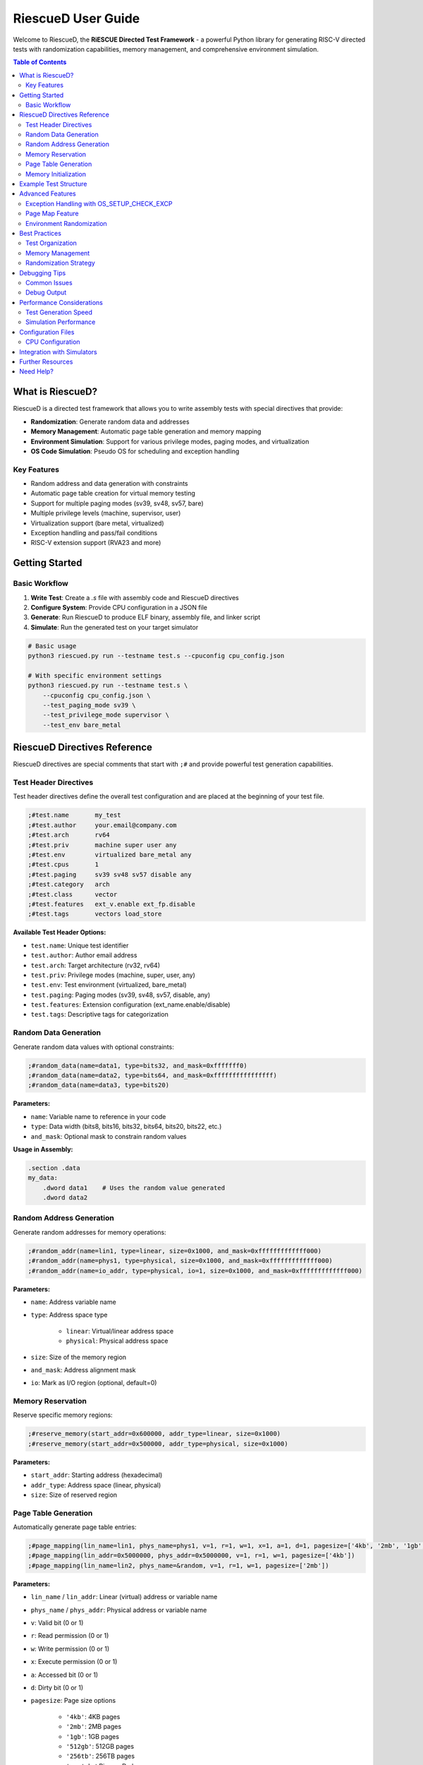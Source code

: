 RiescueD User Guide
===================

Welcome to RiescueD, the **RiESCUE Directed Test Framework** - a powerful Python library for generating RISC-V directed tests with randomization capabilities, memory management, and comprehensive environment simulation.

.. contents:: Table of Contents
    :local:
    :depth: 2

What is RiescueD?
-----------------

RiescueD is a directed test framework that allows you to write assembly tests with special directives that provide:

- **Randomization**: Generate random data and addresses
- **Memory Management**: Automatic page table generation and memory mapping
- **Environment Simulation**: Support for various privilege modes, paging modes, and virtualization
- **OS Code Simulation**: Pseudo OS for scheduling and exception handling

Key Features
~~~~~~~~~~~~

- Random address and data generation with constraints
- Automatic page table creation for virtual memory testing
- Support for multiple paging modes (sv39, sv48, sv57, bare)
- Multiple privilege levels (machine, supervisor, user)
- Virtualization support (bare metal, virtualized)
- Exception handling and pass/fail conditions
- RISC-V extension support (RVA23 and more)

Getting Started
---------------

Basic Workflow
~~~~~~~~~~~~~~

1. **Write Test**: Create a `.s` file with assembly code and RiescueD directives
2. **Configure System**: Provide CPU configuration in a JSON file
3. **Generate**: Run RiescueD to produce ELF binary, assembly file, and linker script
4. **Simulate**: Run the generated test on your target simulator

.. code-block:: bash

    # Basic usage
    python3 riescued.py run --testname test.s --cpuconfig cpu_config.json

    # With specific environment settings
    python3 riescued.py run --testname test.s \
        --cpuconfig cpu_config.json \
        --test_paging_mode sv39 \
        --test_privilege_mode supervisor \
        --test_env bare_metal

RiescueD Directives Reference
-----------------------------

RiescueD directives are special comments that start with ``;#`` and provide powerful test generation capabilities.

Test Header Directives
~~~~~~~~~~~~~~~~~~~~~~

Test header directives define the overall test configuration and are placed at the beginning of your test file.

.. code-block:: asm

    ;#test.name       my_test
    ;#test.author     your.email@company.com
    ;#test.arch       rv64
    ;#test.priv       machine super user any
    ;#test.env        virtualized bare_metal any
    ;#test.cpus       1
    ;#test.paging     sv39 sv48 sv57 disable any
    ;#test.category   arch
    ;#test.class      vector
    ;#test.features   ext_v.enable ext_fp.disable
    ;#test.tags       vectors load_store

**Available Test Header Options:**

- ``test.name``: Unique test identifier
- ``test.author``: Author email address
- ``test.arch``: Target architecture (rv32, rv64)
- ``test.priv``: Privilege modes (machine, super, user, any)
- ``test.env``: Test environment (virtualized, bare_metal)
- ``test.paging``: Paging modes (sv39, sv48, sv57, disable, any)
- ``test.features``: Extension configuration (ext_name.enable/disable)
- ``test.tags``: Descriptive tags for categorization

Random Data Generation
~~~~~~~~~~~~~~~~~~~~~~

Generate random data values with optional constraints:

.. code-block:: asm

    ;#random_data(name=data1, type=bits32, and_mask=0xfffffff0)
    ;#random_data(name=data2, type=bits64, and_mask=0xffffffffffffffff)
    ;#random_data(name=data3, type=bits20)

**Parameters:**

- ``name``: Variable name to reference in your code
- ``type``: Data width (bits8, bits16, bits32, bits64, bits20, bits22, etc.)
- ``and_mask``: Optional mask to constrain random values

**Usage in Assembly:**

.. code-block:: asm

    .section .data
    my_data:
        .dword data1    # Uses the random value generated
        .dword data2

Random Address Generation
~~~~~~~~~~~~~~~~~~~~~~~~~

Generate random addresses for memory operations:

.. code-block:: asm

    ;#random_addr(name=lin1, type=linear, size=0x1000, and_mask=0xfffffffffffff000)
    ;#random_addr(name=phys1, type=physical, size=0x1000, and_mask=0xfffffffffffff000)
    ;#random_addr(name=io_addr, type=physical, io=1, size=0x1000, and_mask=0xfffffffffffff000)

**Parameters:**

- ``name``: Address variable name
- ``type``: Address space type

    - ``linear``: Virtual/linear address space
    - ``physical``: Physical address space

- ``size``: Size of the memory region
- ``and_mask``: Address alignment mask
- ``io``: Mark as I/O region (optional, default=0)

Memory Reservation
~~~~~~~~~~~~~~~~~~

Reserve specific memory regions:

.. code-block:: asm

    ;#reserve_memory(start_addr=0x600000, addr_type=linear, size=0x1000)
    ;#reserve_memory(start_addr=0x500000, addr_type=physical, size=0x1000)

**Parameters:**

- ``start_addr``: Starting address (hexadecimal)
- ``addr_type``: Address space (linear, physical)
- ``size``: Size of reserved region

Page Table Generation
~~~~~~~~~~~~~~~~~~~~~

Automatically generate page table entries:

.. code-block:: asm

    ;#page_mapping(lin_name=lin1, phys_name=phys1, v=1, r=1, w=1, x=1, a=1, d=1, pagesize=['4kb', '2mb', '1gb', '512gb', '256tb', 'any'])
    ;#page_mapping(lin_addr=0x5000000, phys_addr=0x5000000, v=1, r=1, w=1, pagesize=['4kb'])
    ;#page_mapping(lin_name=lin2, phys_name=&random, v=1, r=1, w=1, pagesize=['2mb'])

**Parameters:**

- ``lin_name`` / ``lin_addr``: Linear (virtual) address or variable name
- ``phys_name`` / ``phys_addr``: Physical address or variable name
- ``v``: Valid bit (0 or 1)
- ``r``: Read permission (0 or 1)
- ``w``: Write permission (0 or 1)
- ``x``: Execute permission (0 or 1)
- ``a``: Accessed bit (0 or 1)
- ``d``: Dirty bit (0 or 1)
- ``pagesize``: Page size options

    - ``'4kb'``: 4KB pages
    - ``'2mb'``: 2MB pages
    - ``'1gb'``: 1GB pages
    - ``'512gb'``: 512GB pages
    - ``'256tb'``: 256TB pages
    - ``'any'``: Let RiescueD choose

**Special Values:**

- ``&random``: Use a random physical address
- ``modify_pt=1``: Allow modification of page table entry during test. Creats page pointing to each level of the page table. These pages can be used to read the page table entries to do read modified write to pagetables.

Memory Initialization
~~~~~~~~~~~~~~~~~~~~~

Initialize memory sections with data:

.. code-block:: asm

    ;#init_memory @section_name
    .section .section_name, "aw"
        .dword data1
        .dword data2

This directive initializes the memory region with the specified data.

Example Test Structure
----------------------

Here's a complete example showing how to structure a RiescueD test:

.. code-block:: asm

    ;#test.name       load_store_test
    ;#test.author     developer@company.com
    ;#test.arch       rv64
    ;#test.priv       supervisor
    ;#test.env        virtualized
    ;#test.cpus       1
    ;#test.paging     sv39
    ;#test.category   memory
    ;#test.class      load_store
    ;#test.features   ext_i.enable
    ;#test.tags       load store virtual_memory
    ;#test.summary    Test load/store operations with virtual memory

    #####################
    # Random Data Generation
    #####################
    ;#random_data(name=test_data1, type=bits64, and_mask=0xffffffffffffffff)
    ;#random_data(name=test_data2, type=bits32, and_mask=0xfffffff0)

    #####################
    # Address Generation and Page Mapping
    #####################
    ;#random_addr(name=data_region, type=linear, size=0x2000, and_mask=0xfffffffffffff000)
    ;#random_addr(name=data_phys, type=physical, size=0x2000, and_mask=0xfffffffffffff000)
    ;#page_mapping(lin_name=data_region, phys_name=data_phys, v=1, r=1, w=1, pagesize=['4kb'])

    ;#reserve_memory(start_addr=0x10000000, addr_type=linear, size=0x1000)
    ;#page_mapping(lin_addr=0x10000000, phys_name=&random, v=1, r=1, w=1, pagesize=['4kb'])

    .section .code, "ax"

    #####################
    # Test Setup
    #####################
    test_setup:
        # Executed before each test, exactly once
        li t0, 0x12345678
        j test01

    #####################
    # Discrete Tests
    #####################
    ;#discrete_test(test=test01)
    test01:
        # Load from virtual address
        li t1, data_region
        ld t2, 0(t1)

        # Store to virtual address
        sd t0, 8(t1)

        # Verify the store
        ld t3, 8(t1)
        beq t0, t3, test01_pass
        j failed

    test01_pass:
        j passed

    #####################
    # Test Cleanup
    #####################
    test_cleanup:
        # Executed after all tests are run, exactly once
        li t0, 0x12345678
        j passed

    #####################
    # Memory Sections
    #####################
    .section .data
    ;#init_memory @data_region
        .dword test_data1
        .dword test_data2

Advanced Features
-----------------

Exception Handling with OS_SETUP_CHECK_EXCP
~~~~~~~~~~~~~~~~~~~~~~~~~~~~~~~~~~~~~~~~~~~~

RiescueD provides powerful exception testing capabilities through the ``OS_SETUP_CHECK_EXCP`` macro. This macro allows you to set up expected exceptions and verify that they occur with the correct parameters.

**Macro Syntax:**

.. code-block:: text

    OS_SETUP_CHECK_EXCP expected_cause, expected_pc, return_pc, expected_tval=0

**Parameters:**

- ``expected_cause``: The expected exception cause code (e.g., ``LOAD_PAGE_FAULT``, ``STORE_PAGE_FAULT``, ``ECALL``)
- ``expected_pc``: Label where the exception should occur
- ``return_pc``: Label where execution should continue after exception handling
- ``expected_tval``: Expected trap value (optional, defaults to 0)

**Exception Types:**

Common exception causes that can be tested:

- ``INSTRUCTION_ADDRESS_MISALIGNED``: Misaligned instruction fetch
- ``INSTRUCTION_ACCESS_FAULT``: Instruction access violation
- ``ILLEGAL_INSTRUCTION``: Invalid instruction
- ``LOAD_ADDRESS_MISALIGNED``: Misaligned load operation
- ``LOAD_ACCESS_FAULT``: Load access violation
- ``STORE_ADDRESS_MISALIGNED``: Misaligned store operation
- ``STORE_ACCESS_FAULT``: Store access violation
- ``ECALL``: Environment call from various privilege modes
- ``LOAD_PAGE_FAULT``: Load page fault
- ``STORE_PAGE_FAULT``: Store page fault
- ``INSTRUCTION_PAGE_FAULT``: Instruction page fault
- ``LOAD_GUEST_PAGE_FAULT``: Guest load page fault (virtualization)
- ``STORE_GUEST_PAGE_FAULT``: Guest store page fault (virtualization)
- ``VIRTUAL_INSTRUCTION``: Virtual instruction exception
- ``ECALL_FROM_USER``, ``ECALL_FROM_SUPER``, ``ECALL_FROM_MACHINE``: Privilege-specific ecalls

**Basic Exception Testing Example:**

.. code-block:: asm

    # Test ecall exception
    OS_SETUP_CHECK_EXCP ECALL, ecall_instr, after_ecall

    ecall_instr:
        ecall          # This instruction will cause an exception
        j failed       # Should never reach here

    after_ecall:
        # Continue test execution here
        j passed

**Page Fault Testing Example:**

.. code-block:: asm

    # Test store page fault on a non-writable page
    ;#page_mapping(lin_name=readonly_page, phys_name=readonly_phys, v=1, r=1, w=0, pagesize=['4kb'])

    # Setup expected page fault
    OS_SETUP_CHECK_EXCP STORE_PAGE_FAULT, fault_store, after_fault, readonly_page

    fault_store:
        li t1, readonly_page
        sw t0, 0(t1)    # This will cause a store page fault
        j failed        # Should never reach here

    after_fault:
        # Exception was handled correctly
        j passed

Page Map Feature
~~~~~~~~~~~~~~~~

The ``page_maps`` parameter in ``page_mapping`` directives allows you to specify which page table map(s) a page should belong to. This is essential for advanced virtual memory testing, especially in virtualized environments.

**Default Page Maps:**

- ``map_os``: Operating system page map (default for all pages)
- ``map_hyp``: Hypervisor page map (used in virtualized environments)

**Custom Page Maps:**

You can define custom page maps for specialized testing scenarios:

.. code-block:: asm

    # Page belongs to custom map
    ;#page_mapping(lin_name=custom_page, phys_name=custom_phys, v=1, r=1, w=1, pagesize=['4kb'], page_maps=['custom_map'])

    # Page belongs to multiple maps
    ;#page_mapping(lin_name=shared_page, phys_name=shared_phys, v=1, r=1, w=1, pagesize=['4kb'], page_maps=['map_os', 'custom_map'])

**Use Cases for Page Maps:**

1. **Process Isolation Testing:**

.. code-block:: asm

    # Process 1 pages
    ;#page_mapping(lin_name=proc1_stack, phys_name=proc1_stack_phys, v=1, r=1, w=1, pagesize=['4kb'], page_maps=['proc1_map'])
    ;#page_mapping(lin_name=proc1_heap, phys_name=proc1_heap_phys, v=1, r=1, w=1, pagesize=['4kb'], page_maps=['proc1_map'])

    # Process 2 pages
    ;#page_mapping(lin_name=proc2_stack, phys_name=proc2_stack_phys, v=1, r=1, w=1, pagesize=['4kb'], page_maps=['proc2_map'])
    ;#page_mapping(lin_name=proc2_heap, phys_name=proc2_heap_phys, v=1, r=1, w=1, pagesize=['4kb'], page_maps=['proc2_map'])

2. **Virtualization Testing:**

.. code-block:: asm

    # Guest OS pages
    ;#page_mapping(lin_name=guest_kernel, phys_name=guest_kernel_phys, v=1, r=1, w=1, x=1, pagesize=['4kb'], page_maps=['map_os'])

    # Hypervisor pages
    ;#page_mapping(lin_name=hyp_pages, phys_name=hyp_phys, v=1, r=1, w=1, x=1, pagesize=['4kb'], page_maps=['map_hyp'])

3. **Shared Memory Testing:**

.. code-block:: asm

    # Shared between processes
    ;#page_mapping(lin_name=shared_mem, phys_name=shared_phys, v=1, r=1, w=1, pagesize=['4kb'], page_maps=['proc1_map', 'proc2_map'])

**Advanced Page Map Features:**

- **Automatic Map Selection**: RiescueD automatically adds appropriate maps based on test environment
- **Map Inheritance**: Pages can inherit properties from their parent maps
- **Cross-Map References**: Pages in different maps can reference each other for complex scenarios

**Debugging Page Maps:**

When debugging page map issues, RiescueD generates detailed page table information in the output files:

- ``.ld`` file contains memory layout for all maps
- ``.dis`` file shows the final page table entries
- Log files detail which pages belong to which maps

Environment Randomization
~~~~~~~~~~~~~~~~~~~~~~~~~

RiescueD can randomize various aspects of the test environment:

- **Privilege Modes**: Automatically switch between machine, supervisor, and user modes
- **Paging Modes**: Test different virtual memory configurations
- **Extension Configuration**: Enable/disable RISC-V extensions randomly

Best Practices
--------------

Test Organization
~~~~~~~~~~~~~~~~~

1. **Use Clear Headers**: Always include comprehensive test headers
2. **Group Directives**: Organize random data, addresses, and page mappings in sections
3. **Document Tests**: Use ``test.summary`` to explain test intent
4. **Use Meaningful Names**: Choose descriptive names for variables and tests

Memory Management
~~~~~~~~~~~~~~~~~

1. **Align Addresses**: Use appropriate ``and_mask`` values for alignment
2. **Size Appropriately**: Ensure memory regions are sized correctly
3. **Test Boundaries**: Include tests for page boundaries and edge cases
4. **Consider Caching**: Be aware of cache line effects in your tests

Randomization Strategy
~~~~~~~~~~~~~~~~~~~~~~

1. **Constrain Wisely**: Use masks to ensure valid address ranges
2. **Test Multiple Scenarios**: Use ``any`` options to test various configurations
3. **Verify Assumptions**: Don't assume specific random values
4. **Handle Edge Cases**: Consider what happens with extreme random values

Debugging Tips
--------------

Common Issues
~~~~~~~~~~~~~

1. **Address Alignment**: Ensure addresses are properly aligned for their access size
2. **Page Permissions**: Verify page mappings have correct read/write/execute permissions
3. **Address Space Conflicts**: Avoid overlapping memory regions
4. **Missing Mappings**: Ensure all accessed addresses have corresponding page mappings

Debug Output
~~~~~~~~~~~~

RiescueD generates several helpful files:

- ``.S`` file: Final assembly with all substitutions
- ``.ld`` file: Linker script with memory layout
- ``.dis`` file: Disassembly for verification
- Log files: Detailed generation information

Performance Considerations
--------------------------

Test Generation Speed
~~~~~~~~~~~~~~~~~~~~~

- **Minimize Complex Mappings**: Large page tables slow generation
- **Use Appropriate Page Sizes**: Larger pages reduce table complexity
- **Limit Random Iterations**: Don't over-randomize in tight loops

Simulation Performance
~~~~~~~~~~~~~~~~~~~~~~

- **Optimize Hot Paths**: Keep frequently executed code efficient
- **Consider Memory Hierarchy**: Be aware of cache and TLB effects
- **Use Appropriate Test Lengths**: Balance coverage with simulation time

Configuration Files
-------------------

CPU Configuration
~~~~~~~~~~~~~~~~~

Create a ``cpu_config.json`` file to specify your target system:

.. code-block:: json

    {
        "memory_map": {
            "ram": {
                "start": "0x80000000",
                "size": "0x10000000"
            },
            "io": {
                "start": "0x10000000",
                "size": "0x1000000"
            }
        }
    }

Integration with Simulators
---------------------------

RiescueD works with popular RISC-V simulators:

- **Spike**: RISC-V ISA simulator
- **Whisper**: TenstorrentTT's RISC-V simulator
- **QEMU**: Full system emulation (coming soon)
- **Custom RTL**: Integration with RTL simulators

Further Resources
-----------------

- :doc:`Getting Started </user_guides/getting_started>` - Installation and setup
- :doc:`API Reference </api/RiescueD>` - Complete API documentation
- `GitHub Repository <https://github.com/tenstorrent/riescue>`_ - Source code and examples
- `Example Tests <https://github.com/tenstorrent/riescue/tree/main/riescue/dtest_framework/tests>`_ - Sample test cases

Need Help?
----------

- Check the `GitHub Issues <https://github.com/tenstorrent/riescue/issues>`_ for known problems
- Browse `GitHub Discussions <https://github.com/tenstorrent/riescue/discussions>`_ for community support
- Refer to the :doc:`Internal API </internal/internal_api>` for advanced usage

Happy testing with RiescueD! 🚀
